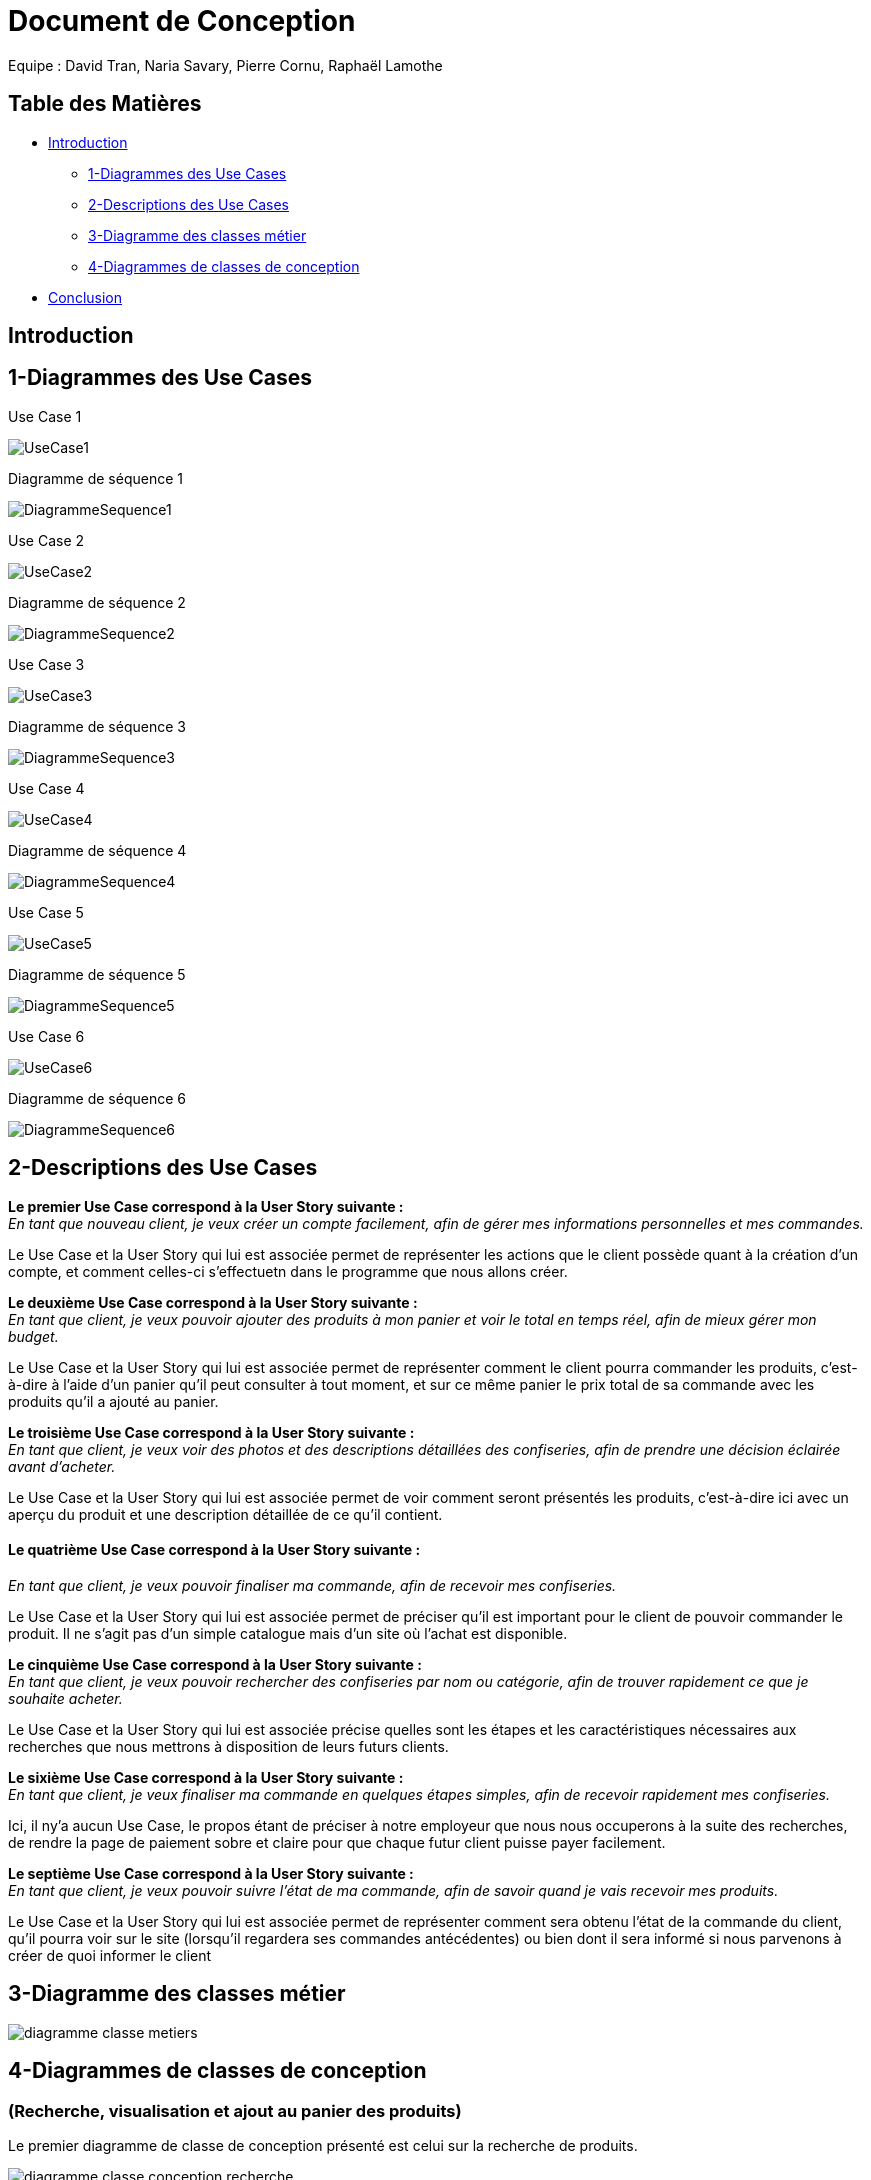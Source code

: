 = Document de Conception

Equipe : David Tran, Naria Savary, Pierre Cornu, Raphaël Lamothe

== Table des Matières
* <<Introduction>>
** <<1-Diagrammes des Use Cases>>
** <<2-Descriptions des Use Cases>>
** <<3-Diagramme des classes métier>>
** <<4-Diagrammes de classes de conception>>
* <<Conclusion>>

== Introduction



== 1-Diagrammes des Use Cases

Use Case 1

image::assets/UseCase1.png[]

Diagramme de séquence 1

image::assets/DiagrammeSequence1.png[]

Use Case 2

image::assets/UseCase2.png[]

Diagramme de séquence 2

image::assets/DiagrammeSequence2.png[]

Use Case 3

image::assets/UseCase3.png[]

Diagramme de séquence 3

image::assets/DiagrammeSequence3.png[]

Use Case 4

image::assets/UseCase4.png[]

Diagramme de séquence 4

image::assets/DiagrammeSequence4.png[]

Use Case 5

image::assets/UseCase5.png[]

Diagramme de séquence 5

image::assets/DiagrammeSequence5.png[]

Use Case 6

image::assets/UseCase6.png[]

Diagramme de séquence 6

image::assets/DiagrammeSequence6.png[]



== 2-Descriptions des Use Cases

*Le premier Use Case correspond à la User Story suivante :* +
_En tant que nouveau client, je veux créer un compte facilement, afin de gérer mes informations personnelles et mes commandes._

Le Use Case et la User Story qui lui est associée permet de représenter les actions que le client possède quant à la création d'un compte, et comment celles-ci s'effectuetn dans le programme que nous allons créer.


*Le deuxième Use Case correspond à la User Story suivante :* +
_En tant que client, je veux pouvoir ajouter des produits à mon panier et voir le total en temps réel, afin de mieux gérer mon budget._


Le Use Case et la User Story qui lui est associée permet de représenter comment le client pourra commander les produits, c'est-à-dire à l'aide d'un panier qu'il peut consulter à tout moment, et sur ce même panier le prix total de sa commande avec les produits qu'il a ajouté au panier.


*Le troisième Use Case correspond à la User Story suivante :* +
_En tant que client, je veux voir des photos et des descriptions détaillées des confiseries, afin de prendre une décision éclairée avant d'acheter._


Le Use Case et la User Story qui lui est associée permet de voir comment seront présentés les produits, c'est-à-dire ici avec un aperçu du produit et une description détaillée de ce qu'il contient.


==== *Le quatrième Use Case correspond à la User Story suivante :* +
_En tant que client, je veux pouvoir finaliser ma commande, afin de recevoir mes confiseries._


Le Use Case et la User Story qui lui est associée permet de préciser qu'il est important pour le client de pouvoir commander le produit. Il ne s'agit pas d'un simple catalogue mais d'un site où l'achat est disponible.


*Le cinquième Use Case correspond à la User Story suivante :* +
_En tant que client, je veux pouvoir rechercher des confiseries par nom ou catégorie, afin de trouver rapidement ce que je souhaite acheter._


Le Use Case et la User Story qui lui est associée précise quelles sont les étapes et les caractéristiques nécessaires aux recherches que nous mettrons à disposition de leurs futurs clients.


*Le sixième Use Case correspond à la User Story suivante :* +
_En tant que client, je veux finaliser ma commande en quelques étapes simples, afin de recevoir rapidement mes confiseries._


Ici, il ny'a aucun Use Case, le propos étant de préciser à notre employeur que nous nous occuperons à la suite des recherches, de rendre la page de paiement sobre et claire pour que chaque futur client puisse payer facilement.


*Le septième Use Case correspond à la User Story suivante :* +
_En tant que client, je veux pouvoir suivre l’état de ma commande, afin de savoir quand je vais recevoir mes produits._


Le Use Case et la User Story qui lui est associée permet de représenter comment sera obtenu l'état de la commande du client, qu'il pourra voir sur le site (lorsqu'il regardera ses commandes antécédentes) ou bien dont il sera informé si nous parvenons à créer de quoi informer le client


== 3-Diagramme des classes métier

image::assets/diagramme_classe_metiers.jpg[]

== 4-Diagrammes de classes de conception
=== (Recherche, visualisation et ajout au panier des produits)

Le premier diagramme de classe de conception présenté est celui sur la recherche de produits. 

image::assets/diagramme_classe_conception_recherche.PNG[]

Le deuxième diagramme de classe de conception présenté est celui sur la visualisation des produits.

image::assets/diagramme_classe_conception_visualisation.PNG[]

Le troisième diagramme de classe de conception présenté est celui sur l'ajout au panier des produits.

image::assets/diagramme_classe_conception_ajout_panier.PNG[]

== Conclusion

